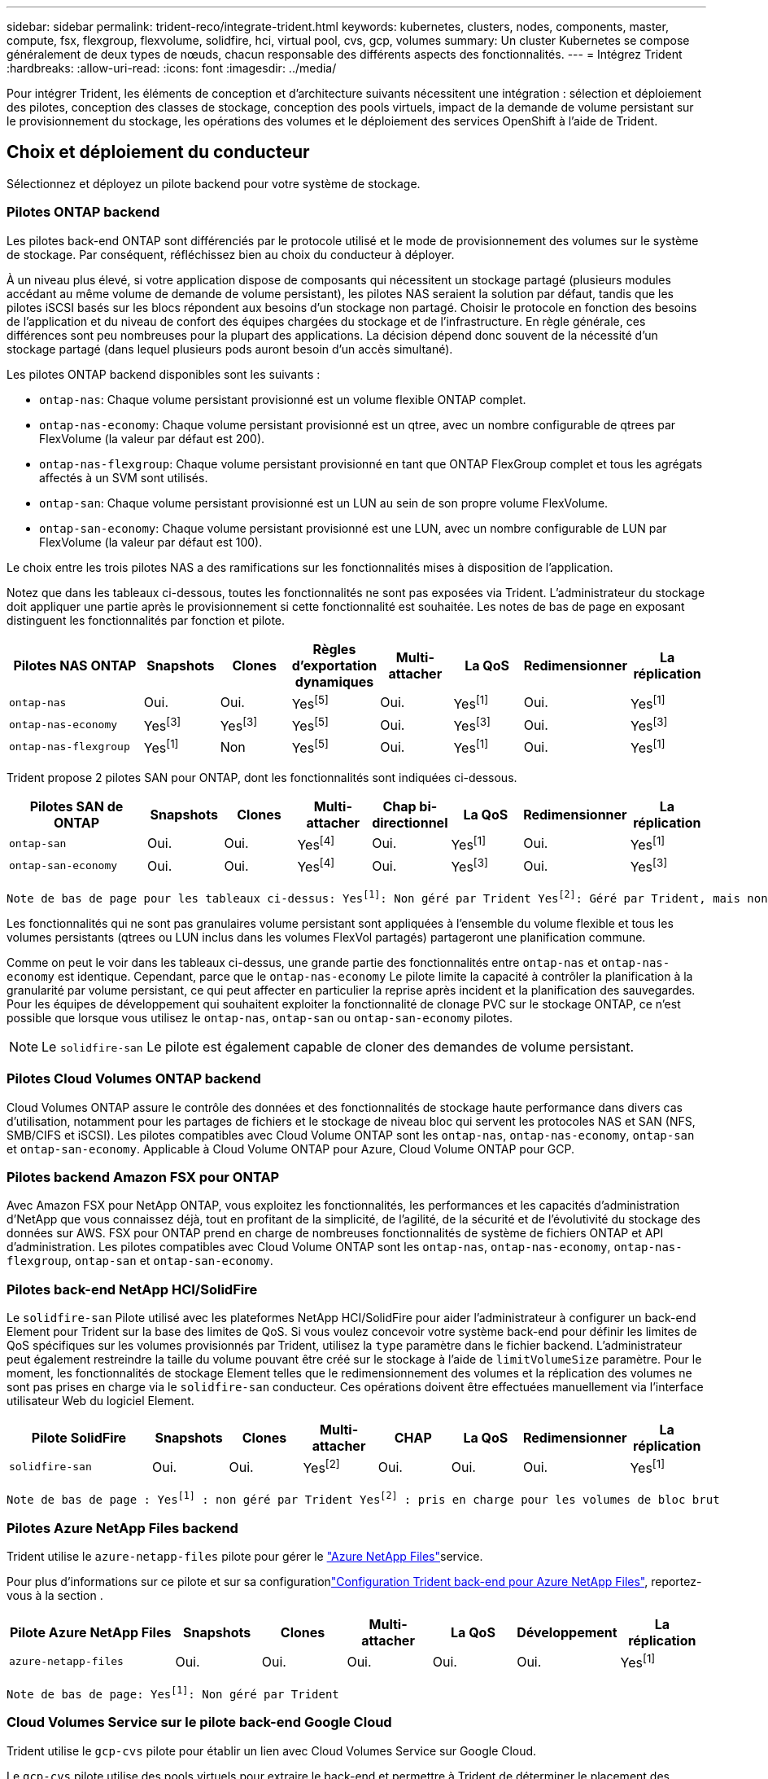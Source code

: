 ---
sidebar: sidebar 
permalink: trident-reco/integrate-trident.html 
keywords: kubernetes, clusters, nodes, components, master, compute, fsx, flexgroup, flexvolume, solidfire, hci, virtual pool, cvs, gcp, volumes 
summary: Un cluster Kubernetes se compose généralement de deux types de nœuds, chacun responsable des différents aspects des fonctionnalités. 
---
= Intégrez Trident
:hardbreaks:
:allow-uri-read: 
:icons: font
:imagesdir: ../media/


[role="lead"]
Pour intégrer Trident, les éléments de conception et d'architecture suivants nécessitent une intégration : sélection et déploiement des pilotes, conception des classes de stockage, conception des pools virtuels, impact de la demande de volume persistant sur le provisionnement du stockage, les opérations des volumes et le déploiement des services OpenShift à l'aide de Trident.



== Choix et déploiement du conducteur

Sélectionnez et déployez un pilote backend pour votre système de stockage.



=== Pilotes ONTAP backend

Les pilotes back-end ONTAP sont différenciés par le protocole utilisé et le mode de provisionnement des volumes sur le système de stockage. Par conséquent, réfléchissez bien au choix du conducteur à déployer.

À un niveau plus élevé, si votre application dispose de composants qui nécessitent un stockage partagé (plusieurs modules accédant au même volume de demande de volume persistant), les pilotes NAS seraient la solution par défaut, tandis que les pilotes iSCSI basés sur les blocs répondent aux besoins d'un stockage non partagé. Choisir le protocole en fonction des besoins de l'application et du niveau de confort des équipes chargées du stockage et de l'infrastructure. En règle générale, ces différences sont peu nombreuses pour la plupart des applications. La décision dépend donc souvent de la nécessité d'un stockage partagé (dans lequel plusieurs pods auront besoin d'un accès simultané).

Les pilotes ONTAP backend disponibles sont les suivants :

* `ontap-nas`: Chaque volume persistant provisionné est un volume flexible ONTAP complet.
* `ontap-nas-economy`: Chaque volume persistant provisionné est un qtree, avec un nombre configurable de qtrees par FlexVolume (la valeur par défaut est 200).
* `ontap-nas-flexgroup`: Chaque volume persistant provisionné en tant que ONTAP FlexGroup complet et tous les agrégats affectés à un SVM sont utilisés.
* `ontap-san`: Chaque volume persistant provisionné est un LUN au sein de son propre volume FlexVolume.
* `ontap-san-economy`: Chaque volume persistant provisionné est une LUN, avec un nombre configurable de LUN par FlexVolume (la valeur par défaut est 100).


Le choix entre les trois pilotes NAS a des ramifications sur les fonctionnalités mises à disposition de l'application.

Notez que dans les tableaux ci-dessous, toutes les fonctionnalités ne sont pas exposées via Trident. L'administrateur du stockage doit appliquer une partie après le provisionnement si cette fonctionnalité est souhaitée. Les notes de bas de page en exposant distinguent les fonctionnalités par fonction et pilote.

[cols="20,10,10,10,10,10,10,10"]
|===
| Pilotes NAS ONTAP | Snapshots | Clones | Règles d'exportation dynamiques | Multi-attacher | La QoS | Redimensionner | La réplication 


| `ontap-nas` | Oui. | Oui. | Yesfootnote:5[] | Oui. | Yesfootnote:1[] | Oui. | Yesfootnote:1[] 


| `ontap-nas-economy` | Yesfootnote:3[] | Yesfootnote:3[] | Yesfootnote:5[] | Oui. | Yesfootnote:3[] | Oui. | Yesfootnote:3[] 


| `ontap-nas-flexgroup` | Yesfootnote:1[] | Non | Yesfootnote:5[] | Oui. | Yesfootnote:1[] | Oui. | Yesfootnote:1[] 
|===
Trident propose 2 pilotes SAN pour ONTAP, dont les fonctionnalités sont indiquées ci-dessous.

[cols="20,10,10,10,10,10,10,10"]
|===
| Pilotes SAN de ONTAP | Snapshots | Clones | Multi-attacher | Chap bi-directionnel | La QoS | Redimensionner | La réplication 


| `ontap-san` | Oui. | Oui. | Yesfootnote:4[] | Oui. | Yesfootnote:1[] | Oui. | Yesfootnote:1[] 


| `ontap-san-economy` | Oui. | Oui. | Yesfootnote:4[] | Oui. | Yesfootnote:3[] | Oui. | Yesfootnote:3[] 
|===
[verse]
Note de bas de page pour les tableaux ci-dessus: Yesfootnote:1[]: Non géré par Trident Yesfootnote:2[]: Géré par Trident, mais non par PV granulaire Yesfootnote:3[]: Non géré par Trident et non par PV granulaire Yesfootnote:4[]: Supporté pour les volumes de bloc brut Yesfootnote:5[]: Supporté par Trident

Les fonctionnalités qui ne sont pas granulaires volume persistant sont appliquées à l'ensemble du volume flexible et tous les volumes persistants (qtrees ou LUN inclus dans les volumes FlexVol partagés) partageront une planification commune.

Comme on peut le voir dans les tableaux ci-dessus, une grande partie des fonctionnalités entre `ontap-nas` et `ontap-nas-economy` est identique. Cependant, parce que le `ontap-nas-economy` Le pilote limite la capacité à contrôler la planification à la granularité par volume persistant, ce qui peut affecter en particulier la reprise après incident et la planification des sauvegardes. Pour les équipes de développement qui souhaitent exploiter la fonctionnalité de clonage PVC sur le stockage ONTAP, ce n'est possible que lorsque vous utilisez le `ontap-nas`, `ontap-san` ou `ontap-san-economy` pilotes.


NOTE: Le `solidfire-san` Le pilote est également capable de cloner des demandes de volume persistant.



=== Pilotes Cloud Volumes ONTAP backend

Cloud Volumes ONTAP assure le contrôle des données et des fonctionnalités de stockage haute performance dans divers cas d'utilisation, notamment pour les partages de fichiers et le stockage de niveau bloc qui servent les protocoles NAS et SAN (NFS, SMB/CIFS et iSCSI). Les pilotes compatibles avec Cloud Volume ONTAP sont les `ontap-nas`, `ontap-nas-economy`, `ontap-san` et `ontap-san-economy`. Applicable à Cloud Volume ONTAP pour Azure, Cloud Volume ONTAP pour GCP.



=== Pilotes backend Amazon FSX pour ONTAP

Avec Amazon FSX pour NetApp ONTAP, vous exploitez les fonctionnalités, les performances et les capacités d'administration d'NetApp que vous connaissez déjà, tout en profitant de la simplicité, de l'agilité, de la sécurité et de l'évolutivité du stockage des données sur AWS. FSX pour ONTAP prend en charge de nombreuses fonctionnalités de système de fichiers ONTAP et API d'administration. Les pilotes compatibles avec Cloud Volume ONTAP sont les `ontap-nas`, `ontap-nas-economy`, `ontap-nas-flexgroup`, `ontap-san` et `ontap-san-economy`.



=== Pilotes back-end NetApp HCI/SolidFire

Le `solidfire-san` Pilote utilisé avec les plateformes NetApp HCI/SolidFire pour aider l'administrateur à configurer un back-end Element pour Trident sur la base des limites de QoS. Si vous voulez concevoir votre système back-end pour définir les limites de QoS spécifiques sur les volumes provisionnés par Trident, utilisez la `type` paramètre dans le fichier backend. L'administrateur peut également restreindre la taille du volume pouvant être créé sur le stockage à l'aide de `limitVolumeSize` paramètre. Pour le moment, les fonctionnalités de stockage Element telles que le redimensionnement des volumes et la réplication des volumes ne sont pas prises en charge via le `solidfire-san` conducteur. Ces opérations doivent être effectuées manuellement via l'interface utilisateur Web du logiciel Element.

[cols="20,10,10,10,10,10,10,10"]
|===
| Pilote SolidFire | Snapshots | Clones | Multi-attacher | CHAP | La QoS | Redimensionner | La réplication 


| `solidfire-san` | Oui. | Oui. | Yesfootnote:2[] | Oui. | Oui. | Oui. | Yesfootnote:1[] 
|===
[verse]
Note de bas de page : Yesfootnote:1[] : non géré par Trident Yesfootnote:2[] : pris en charge pour les volumes de bloc brut



=== Pilotes Azure NetApp Files backend

Trident utilise le `azure-netapp-files` pilote pour gérer le link:https://azure.microsoft.com/en-us/services/netapp/["Azure NetApp Files"^]service.

Pour plus d'informations sur ce pilote et sur sa configurationlink:https://docs.netapp.com/us-en/trident/trident-use/anf.html["Configuration Trident back-end pour Azure NetApp Files"^], reportez-vous à la section .

[cols="20,10,10,10,10,10,10"]
|===
| Pilote Azure NetApp Files | Snapshots | Clones | Multi-attacher | La QoS | Développement | La réplication 


| `azure-netapp-files` | Oui. | Oui. | Oui. | Oui. | Oui. | Yesfootnote:1[] 
|===
[verse]
Note de bas de page: Yesfootnote:1[]: Non géré par Trident



=== Cloud Volumes Service sur le pilote back-end Google Cloud

Trident utilise le `gcp-cvs` pilote pour établir un lien avec Cloud Volumes Service sur Google Cloud.

Le `gcp-cvs` pilote utilise des pools virtuels pour extraire le back-end et permettre à Trident de déterminer le placement des volumes. L'administrateur définit les pools virtuels dans les `backend.json` fichiers. Les classes de stockage utilisent des sélecteurs pour identifier les pools virtuels par étiquette.

* Si des pools virtuels sont définis en back-end, Trident essaie de créer un volume dans les pools de stockage Google Cloud auxquels ces pools virtuels sont limités.
* Si les pools virtuels ne sont pas définis dans le back-end, Trident sélectionne un pool de stockage Google Cloud dans les pools de stockage disponibles de la région.


Pour configurer le back-end Google Cloud sur Trident, vous devez spécifier `projectNumber`, `apiRegion` et `apiKey` dans le fichier back-end. Le numéro de projet est indiqué dans la console Google Cloud. La clé API est utilisée depuis le fichier de clé privée du compte de service que vous avez créé lors de la configuration de l'accès API pour Cloud Volumes Service sur Google Cloud.

Pour plus d'informations sur Cloud Volumes Service sur les types de services et les niveaux de service Google Cloud, reportez-vous à link:../trident-use/gcp.html["En savoir plus sur la prise en charge de Trident pour CVS pour GCP"]la section .

[cols="20,10,10,10,10,10,10"]
|===
| Pilote Cloud Volumes Service pour Google Cloud | Snapshots | Clones | Multi-attacher | La QoS | Développement | La réplication 


| `gcp-cvs` | Oui. | Oui. | Oui. | Oui. | Oui. | Disponible uniquement sur le type de service CVS-Performance. 
|===
[NOTE]
====
.Notes de réplication
* La réplication n'est pas gérée par Trident.
* Le clone sera créé dans le même pool de stockage que le volume source.


====


== Conception de classe de stockage

Chaque classe de stockage doit être configurée et appliquée pour créer un objet de classe de stockage Kubernetes. Cette section décrit comment concevoir un système de stockage pour votre application.



=== Utilisation du système back-end spécifique

Le filtrage peut être utilisé au sein d'un objet de classe de stockage spécifique pour déterminer le pool de stockage ou l'ensemble de pools à utiliser avec cette classe de stockage spécifique. Trois ensembles de filtres peuvent être définis dans la classe de stockage : `storagePools`, `additionalStoragePools`, et/ou `excludeStoragePools`.

Le `storagePools` paramètre permet de limiter le stockage à l'ensemble de pools correspondant à n'importe quel attribut spécifié. Le `additionalStoragePools` paramètre permet d'étendre l'ensemble des pools utilisés par Trident pour le provisionnement, ainsi que l'ensemble des pools sélectionnés par les attributs et les `storagePools` paramètres. Vous pouvez utiliser l'un ou l'autre paramètre seul ou les deux ensemble pour vous assurer que l'ensemble approprié de pools de stockage est sélectionné.

Le `excludeStoragePools` le paramètre est utilisé pour exclure spécifiquement l'ensemble de pools répertoriés qui correspondent aux attributs.



=== Émuler les règles de QoS

Si vous souhaitez concevoir des classes de stockage pour émuler les règles de qualité de service, créez une classe de stockage avec le `media` attribut en tant que `hdd` ou `ssd`. Basé sur `media` Attribut mentionné dans la classe de stockage, Trident sélectionne le back-end approprié qui sert `hdd` ou `ssd` les agrégats correspondent à l'attribut du support, puis dirigent le provisionnement des volumes sur l'agrégat spécifique. Nous pouvons donc créer une PRIME de classe de stockage qui aurait été nécessaire `media` attribut défini comme `ssd` Qui peuvent être classées comme politique DE qualité de service PREMIUM. Nous pouvons créer une autre NORME de classe de stockage dont l'attribut de support est défini comme `hdd', qui pourrait être classé comme règle de QoS STANDARD. Nous pourrions également utiliser l'attribut « IOPS » de la classe de stockage pour rediriger le provisionnement vers une appliance Element qui peut être définie comme une règle de QoS.



=== Utilisation du système back-end en fonction de fonctionnalités spécifiques

Les classes de stockage peuvent être conçues pour diriger le provisionnement des volumes sur un système back-end spécifique, où des fonctionnalités telles que le provisionnement fin et lourd, les copies Snapshot, les clones et le chiffrement sont activées. Pour spécifier le stockage à utiliser, créez des classes de stockage qui spécifient le back-end approprié avec la fonction requise activée.



=== Pools virtuels

Des pools virtuels sont disponibles pour tous les systèmes Trident back-end. Vous pouvez définir des pools virtuels pour n'importe quel système back-end, à l'aide de n'importe quel pilote fourni par Trident.

Les pools virtuels permettent à un administrateur de créer un niveau d'abstraction sur les systèmes back-end, qui peut être référencé via des classes de stockage, pour une plus grande flexibilité et un placement efficace des volumes dans les systèmes back-end. Différents systèmes back-end peuvent être définis avec la même classe de service. En outre, il est possible de créer plusieurs pools de stockage sur le même back-end, mais avec des caractéristiques différentes. Lorsqu'une classe de stockage est configurée avec un sélecteur portant les étiquettes spécifiques, Trident choisit un back-end qui correspond à toutes les étiquettes du sélecteur pour placer le volume. Si les étiquettes du sélecteur de classe de stockage correspondent à plusieurs pools de stockage, Trident choisit l'un d'eux pour provisionner le volume.



== Conception de pool virtuel

Lors de la création d'un backend, vous pouvez généralement spécifier un ensemble de paramètres. Il était impossible pour l'administrateur de créer un autre système back-end avec les mêmes identifiants de stockage et avec un ensemble de paramètres différent. Grâce à l'introduction de pools virtuels, ce problème a été résolu. Les pools virtuels sont une abstraction de niveau introduite entre le back-end et la classe de stockage Kubernetes. L'administrateur peut ainsi définir des paramètres et des étiquettes que l'on peut référencer via les classes de stockage Kubernetes comme un sélecteur, de façon indépendante du back-end. Des pools virtuels peuvent être définis pour tous les systèmes NetApp back-end pris en charge avec Trident. Il s'agit notamment des systèmes SolidFire/NetApp HCI, ONTAP, Cloud Volumes Service sur GCP et Azure NetApp Files.


NOTE: Lors de la définition de pools virtuels, il est recommandé de ne pas tenter de réorganiser l'ordre des pools virtuels existants dans une définition backend. Il est également conseillé de ne pas modifier/modifier les attributs d'un pool virtuel existant et de définir un nouveau pool virtuel à la place.



=== Émulation de différents niveaux de service/QoS

Il est possible de concevoir des pools virtuels pour émuler des classes de service. Grâce à l'implémentation du pool virtuel pour Cloud volumes Service pour Azure NetApp Files, examinons comment nous pouvons configurer différentes classes de service. Configurer le back-end Azure NetApp Files avec plusieurs étiquettes représentant différents niveaux de performances. Réglez `servicelevel` aspect au niveau de performance approprié et ajouter d'autres aspects requis sous chaque étiquette. Créez désormais différentes classes de stockage Kubernetes qui seraient mappées sur différents pools virtuels. À l'aide du `parameters.selector` Chaque classe de stockage indique quels pools virtuels peuvent être utilisés pour héberger un volume.



=== Attribution d'un ensemble spécifique d'aspects

Il est possible de concevoir plusieurs pools virtuels, dont les aspects sont spécifiques, à partir d'un système back-end unique. Pour ce faire, configurez le back-end avec plusieurs étiquettes et définissez les aspects requis sous chaque étiquette. Créez désormais des classes de stockage Kubernetes différentes avec le `parameters.selector` champ correspondant à différents pools virtuels. Les volumes provisionnés sur le back-end possèdent les aspects définis dans le pool virtuel choisi.



=== Caractéristiques des PVC qui affectent le provisionnement du stockage

Certains paramètres au-delà de la classe de stockage requise peuvent affecter le processus de décision de provisionnement Trident lors de la création d'une demande de volume persistant.



=== Mode d'accès

Lors de la demande de stockage via un PVC, l'un des champs obligatoires est le mode d'accès. Le mode désiré peut affecter le back-end sélectionné pour héberger la demande de stockage.

Trident tente de faire correspondre le protocole de stockage utilisé avec la méthode d'accès spécifiée selon la matrice suivante. Cette technologie est indépendante de la plateforme de stockage sous-jacente.

[cols="20,30,30,30"]
|===
|  | ReadWriteOnce | ReadOnlyMany | ReadWriteMany 


| ISCSI | Oui. | Oui. | Oui (bloc brut) 


| NFS | Oui. | Oui. | Oui. 
|===
Toute demande de volume persistant ReadWriteMany soumise à un déploiement Trident sans système back-end NFS configuré entraînera le provisionnement d'un volume. Pour cette raison, le demandeur doit utiliser le mode d'accès qui convient à son application.



== Opérations de volume



=== Modifier les volumes persistants

Les volumes persistants sont, à deux exceptions près, des objets immuables dans Kubernetes. Une fois créée, la règle de récupération et la taille peuvent être modifiées. Toutefois, certains aspects du volume ne peuvent pas être modifiés en dehors de Kubernetes. Vous pouvez ainsi personnaliser le volume pour des applications spécifiques, en veillant à ce que la capacité ne soit pas accidentellement consommée ou tout simplement pour déplacer le volume vers un autre contrôleur de stockage pour n'importe quelle raison.


NOTE: Les actuellement sur provisionnement des arborescences Kubernetes ne prennent pas en charge les opérations de redimensionnement des volumes pour les volumes NFS ou iSCSI PVS. Trident prend en charge l'extension des volumes NFS et iSCSI.

Les détails de connexion du PV ne peuvent pas être modifiés après sa création.



=== Création de copies Snapshot de volume à la demande

Trident prend en charge la création de copies Snapshot de volume à la demande et la création d'ESV à partir de copies Snapshot à l'aide du framework CSI. Les snapshots constituent une méthode pratique de conservation des copies ponctuelles des données et ont un cycle de vie indépendant du volume persistant source dans Kubernetes. Ces snapshots peuvent être utilisés pour cloner des demandes de volume persistant.



=== Créer des volumes à partir de copies Snapshot

Trident prend également en charge la création de volumes Persistentvolumes à partir de snapshots de volumes. Pour ce faire, il suffit de créer une demande de volume persistant et de mentionner l' `datasource` comme instantané requis à partir duquel le volume doit être créé. Trident traitera cette demande de volume persistant en créant un volume avec les données présentes sur le snapshot. Grâce à cette fonctionnalité, il est possible de dupliquer des données entre régions, de créer des environnements de test, de remplacer un volume de production endommagé ou corrompu dans son intégralité, ou de récupérer des fichiers et des répertoires spécifiques et de les transférer vers un autre volume attaché.



=== Déplacement des volumes dans le cluster

Les administrateurs du stockage peuvent déplacer des volumes entre les agrégats et les contrôleurs du cluster ONTAP sans interruption pour l'utilisateur du stockage. Cette opération n'affecte ni Trident ni le cluster Kubernetes, tant que l'agrégat de destination est un auquel le SVM utilisé par Trident peut accéder. Important : si l'agrégat vient d'être ajouté au SVM, le back-end devra être actualisé en l'ajoutant à Trident. Cela déclenchera Trident à réinventorier le SVM afin que le nouvel agrégat soit reconnu.

Cependant, la migration de volumes entre systèmes back-end n'est pas prise en charge automatiquement par Trident. Cela inclut entre les SVM du même cluster, entre les clusters ou sur une plateforme de stockage différente (même si ce système de stockage est connecté à Trident).

Si un volume est copié vers un autre emplacement, la fonctionnalité d'importation de volume peut être utilisée pour importer les volumes actuels dans Trident.



=== Développement des volumes

Trident prend en charge le redimensionnement des volumes persistants NFS et iSCSI. Les utilisateurs peuvent ainsi redimensionner leurs volumes directement via la couche Kubernetes. L'extension de volume est possible pour toutes les principales plateformes de stockage NetApp, y compris ONTAP, SolidFire/NetApp HCI et les systèmes back-end Cloud Volumes Service. Pour autoriser une éventuelle extension ultérieurement, définissez `allowVolumeExpansion` sur `true` dans votre classe de stockage associée au volume. Lorsque le volume persistant doit être redimensionné, modifiez l' `spec.resources.requests.storage`annotation de la demande de volume persistant en fonction de la taille de volume requise. Trident s'occupe automatiquement du redimensionnement du volume sur le cluster de stockage.



=== Importer un volume existant dans Kubernetes

L'importation de volumes permet d'importer un volume de stockage existant dans un environnement Kubernetes. Cette opération est actuellement prise en charge par `ontap-nas`, `ontap-nas-flexgroup`, `solidfire-san`, `azure-netapp-files`, et `gcp-cvs` pilotes. Cette fonctionnalité est utile lors du portage d'une application existante sur Kubernetes ou lors de scénarios de reprise après incident.

Lorsque vous utilisez ONTAP et `solidfire-san` les pilotes, utilisez la commande `tridentctl import volume <backend-name> <volume-name> -f /path/pvc.yaml` pour importer un volume existant dans Kubernetes qui sera géré par Trident. Le fichier ESV YAML ou JSON utilisé dans la commande de volume d'importation pointe vers une classe de stockage qui identifie Trident comme provisionneur. Si vous utilisez un système back-end NetApp HCI/SolidFire, assurez-vous que les noms des volumes sont uniques. Si les noms des volumes sont dupliqués, cloner le volume en un nom unique afin que la fonctionnalité d'importation des volumes puisse les distinguer.

Si le `azure-netapp-files` pilote ou `gcp-cvs` est utilisé, utilisez la commande `tridentctl import volume <backend-name> <volume path> -f /path/pvc.yaml` pour importer le volume dans Kubernetes et le gérer par Trident. Cela garantit une référence de volume unique.

Lors de l'exécution de la commande ci-dessus, Trident trouve le volume sur le back-end et lit sa taille. Il ajoute automatiquement (et écrase si nécessaire) la taille du volume de la demande de volume configurée. Trident crée ensuite le nouveau volume persistant et Kubernetes lie la demande de volume persistant.

Lorsqu'un conteneur a été déployé de façon à ce qu'il ait besoin de la demande de volume persistant importée spécifique, il resterait dans un état en attente jusqu'à ce que la paire PVC/PV soit liée via le processus d'importation de volume. Une fois la paire PVC/PV liée, le conteneur doit s'installer, à condition qu'il n'y ait pas d'autres problèmes.



== Le déploiement des services OpenShift

Les services de cluster à valeur ajoutée OpenShift offrent des fonctionnalités importantes aux administrateurs de clusters et aux applications hébergées. Le stockage utilisé par ces services peut être provisionné à l'aide des ressources locales. Toutefois, la capacité, la performance, la récupération et la durabilité du service sont souvent limitées. En tirant parti d'une baie de stockage d'entreprise pour fournir la capacité nécessaire à ces services, nous pouvons obtenir un service considérablement amélioré. Cependant, comme pour toutes les applications, OpenShift et les administrateurs de stockage doivent travailler en étroite collaboration afin de déterminer les options les plus adaptées à chacun d'entre eux. La documentation Red Hat doit être largement exploitée pour déterminer les exigences et s'assurer que les besoins en matière de dimensionnement et de performances sont satisfaits.



=== Service de registre

Le déploiement et la gestion du stockage pour le registre ont été documentés sur link:https://netapp.io/["netapp.io"^] dans le link:https://netapp.io/2017/08/24/deploying-the-openshift-registry-using-netapp-storage/["Blog"^].



=== Service de journalisation

Comme les autres services OpenShift, le service de journalisation est déployé avec Ansible, avec les paramètres de configuration fournis par le fichier d'inventaire, également appelé hôtes, fournis avec le manuel de vente. Deux méthodes d'installation sont proposées : le déploiement de la journalisation lors de l'installation initiale d'OpenShift et le déploiement de la journalisation une fois OpenShift installé.


CAUTION: À partir de la version 3.9 de Red Hat OpenShift, la documentation officielle recommande à NFS d'utiliser le service de journalisation en raison de problèmes de corruption des données. Ceci est basé sur les tests Red Hat de leurs produits. Le serveur NFS ONTAP ne présente pas ces problèmes et peut facilement soutenir un déploiement de journalisation. En fin de compte, le choix du protocole pour le service de journalisation constitue un bon choix. Il suffit de savoir que les deux fonctionneront bien avec les plateformes NetApp. Il n'y a aucune raison d'éviter NFS si c'est votre choix.

Si vous choisissez d'utiliser NFS avec le service de journalisation, vous devez définir la variable Ansible `openshift_enable_unsupported_configurations` à `true` pour éviter que le programme d'installation ne tombe en panne.



==== Commencez

Le service de journalisation peut, éventuellement, être déployé pour les deux applications ainsi que pour les opérations de base du cluster OpenShift. Si vous choisissez de déployer la journalisation des opérations, en spécifiant la variable `openshift_logging_use_ops` comme `true`, deux instances du service seront créées. Les variables qui contrôlent l'instance de journalisation des opérations contiennent des "OPS", alors que l'instance des applications ne le fait pas.

Il est important de configurer les variables Ansible selon la méthode de déploiement afin de s'assurer que le stockage approprié est utilisé par les services sous-jacents. Examinons les options de chacune des méthodes de déploiement.


NOTE: Les tableaux ci-dessous contiennent uniquement les variables pertinentes pour la configuration du stockage en ce qui concerne le service de journalisation. Vous trouverez d'autres options dans link:https://docs.openshift.com/container-platform/3.11/install_config/aggregate_logging.html["Documentation de journalisation Red Hat OpenShift"^] quels domaines doivent être examinés, configurés et utilisés en fonction de votre déploiement ?

Les variables du tableau ci-dessous entraînent la création d'un volume persistant et de demande de volume persistant pour le service de journalisation à l'aide des informations fournies. Cette méthode est beaucoup moins flexible qu'avec le manuel d'installation des composants après l'installation d'OpenShift. Toutefois, si des volumes sont déjà disponibles, il s'agit d'une option.

[cols="40,40"]
|===
| Variable | Détails 


| `openshift_logging_storage_kind` | Réglez sur `nfs` Pour que le programme d'installation crée un volume persistant NFS pour le service de journalisation. 


| `openshift_logging_storage_host` | Le nom d'hôte ou l'adresse IP de l'hôte NFS. Il doit être défini sur la LIF de données pour votre machine virtuelle. 


| `openshift_logging_storage_nfs_directory` | Chemin de montage pour l'exportation NFS. Par exemple, si le volume est relié par jonction `/openshift_logging`, vous utiliserez ce chemin pour cette variable. 


| `openshift_logging_storage_volume_name` | Le nom, par exemple `pv_ose_logs`, De la PV à créer. 


| `openshift_logging_storage_volume_size` | Taille de l'exportation NFS, par exemple `100Gi`. 
|===
Si votre cluster OpenShift est déjà en cours d'exécution et que Trident a donc été déployé et configuré, le programme d'installation peut utiliser le provisionnement dynamique pour créer les volumes. Les variables suivantes doivent être configurées.

[cols="40,40"]
|===
| Variable | Détails 


| `openshift_logging_es_pvc_dynamic` | Définis sur true pour l'utilisation de volumes provisionnés dynamiquement. 


| `openshift_logging_es_pvc_storage_class_name` | Nom de la classe de stockage qui sera utilisée dans le PVC. 


| `openshift_logging_es_pvc_size` | Taille du volume demandé dans la demande de volume persistant. 


| `openshift_logging_es_pvc_prefix` | Préfixe pour les ESV utilisés par le service de journalisation. 


| `openshift_logging_es_ops_pvc_dynamic` | Réglez sur `true` utilisation de volumes provisionnés dynamiquement pour l'instance de journalisation des opérations. 


| `openshift_logging_es_ops_pvc_storage_class_name` | Nom de la classe de stockage de l'instance de journalisation OPS. 


| `openshift_logging_es_ops_pvc_size` | Taille de la demande de volume pour l'instance OPS. 


| `openshift_logging_es_ops_pvc_prefix` | Préfixe pour les ESV de l'instance OPS. 
|===


==== Déploiement de la pile de consignation

Si vous déployez la connexion dans le cadre du processus d'installation initiale d'OpenShift, il vous suffit de suivre le processus de déploiement standard. Ansible configure et déploie les services et les objets OpenShift nécessaires, de sorte que le service soit disponible dès qu'Ansible se termine.

Cependant, si vous déployez après l'installation initiale, vous devez utiliser le PlayBook des composants Ansible. Ce processus peut légèrement évoluer avec différentes versions d'OpenShift, c'est pourquoi nous vous invitons à le lire et à le suivre link:https://docs.openshift.com/container-platform/3.11/welcome/index.html["Documentation Red Hat OpenShift Container Platform 3.11"^] pour votre version.



== Services de metrics

Le service de metrics fournit à l'administrateur des informations précieuses sur l'état, l'utilisation des ressources et la disponibilité du cluster OpenShift. Il est également nécessaire d'utiliser la fonctionnalité de montée en charge automatique des pods. De nombreuses entreprises utilisent les données issues du service de metrics pour leurs applications de refacturation et/ou de show-back.

Comme pour le service de journalisation, OpenShift dans son ensemble, Ansible est utilisé pour déployer le service de metrics. De même, tout comme le service de journalisation, le service de metrics peut être déployé lors de la configuration initiale du cluster ou après son fonctionnement à l'aide de la méthode d'installation des composants. Les tableaux suivants contiennent les variables importantes lors de la configuration du stockage persistant pour le service de metrics.


NOTE: Les tableaux ci-dessous contiennent uniquement les variables pertinentes pour la configuration du stockage car elles concernent le service de metrics. De nombreuses autres options sont disponibles dans la documentation qui doit être examinée, configurée et utilisée en fonction de votre déploiement.

[cols="40,40"]
|===
| Variable | Détails 


| `openshift_metrics_storage_kind` | Réglez sur `nfs` Pour que le programme d'installation crée un volume persistant NFS pour le service de journalisation. 


| `openshift_metrics_storage_host` | Le nom d'hôte ou l'adresse IP de l'hôte NFS. Il doit être défini sur la LIF de données pour votre SVM. 


| `openshift_metrics_storage_nfs_directory` | Chemin de montage pour l'exportation NFS. Par exemple, si le volume est relié par jonction `/openshift_metrics`, vous utiliserez ce chemin pour cette variable. 


| `openshift_metrics_storage_volume_name` | Le nom, par exemple `pv_ose_metrics`, De la PV à créer. 


| `openshift_metrics_storage_volume_size` | Taille de l'exportation NFS, par exemple `100Gi`. 
|===
Si votre cluster OpenShift est déjà en cours d'exécution et que Trident a donc été déployé et configuré, le programme d'installation peut utiliser le provisionnement dynamique pour créer les volumes. Les variables suivantes doivent être configurées.

[cols="40,40"]
|===
| Variable | Détails 


| `openshift_metrics_cassandra_pvc_prefix` | Préfixe à utiliser pour les ESV de metrics. 


| `openshift_metrics_cassandra_pvc_size` | Taille des volumes à demander. 


| `openshift_metrics_cassandra_storage_type` | Le type de stockage à utiliser pour les metrics, doit être défini sur dynamique pour qu'Ansible crée des demandes de volume persistant avec la classe de stockage appropriée. 


| `openshift_metrics_cassanda_pvc_storage_class_name` | Nom de la classe de stockage à utiliser. 
|===


=== Déployez le service de metrics

Déployez le service à l'aide des variables Ansible appropriées définies dans votre fichier hôtes/d'inventaire. Si vous déployez au moment de l'installation d'OpenShift, le volume persistant est créé et utilisé automatiquement. Si vous déployez à l'aide des playbooks des composants après l'installation d'OpenShift, Ansible crée les demandes PVCS requises et, une fois que Trident a provisionné le stockage pour eux, déployez le service.

Les variables ci-dessus et le processus de déploiement peuvent changer avec chaque version d'OpenShift. Vérifiez et suivez link:https://docs.openshift.com/container-platform/3.11/install_config/cluster_metrics.html["Guide de déploiement OpenShift de Red Hat"^] pour votre version afin qu'elle soit configurée pour votre environnement.
